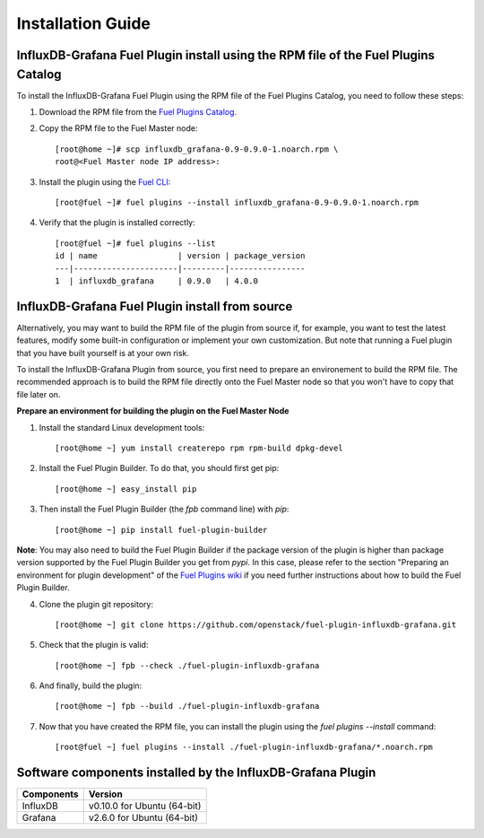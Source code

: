 .. _user_installation:

Installation Guide
==================

InfluxDB-Grafana Fuel Plugin install using the RPM file of the Fuel Plugins Catalog
-----------------------------------------------------------------------------------

To install the InfluxDB-Grafana Fuel Plugin using the RPM file of the Fuel Plugins
Catalog, you need to follow these steps:

1. Download the RPM file from the `Fuel Plugins Catalog <https://software.mirantis.com/download-mirantis-openstack-fuel-plug-ins/>`_.

2. Copy the RPM file to the Fuel Master node::

    [root@home ~]# scp influxdb_grafana-0.9-0.9.0-1.noarch.rpm \
    root@<Fuel Master node IP address>:

3. Install the plugin using the `Fuel CLI <http://docs.mirantis.com/openstack/fuel/fuel-8.0/user-guide.html#using-fuel-cli>`_::

    [root@fuel ~]# fuel plugins --install influxdb_grafana-0.9-0.9.0-1.noarch.rpm

4. Verify that the plugin is installed correctly::

    [root@fuel ~]# fuel plugins --list
    id | name                 | version | package_version
    ---|----------------------|---------|----------------
    1  | influxdb_grafana     | 0.9.0   | 4.0.0

InfluxDB-Grafana Fuel Plugin install from source
------------------------------------------------

Alternatively, you may want to build the RPM file of the plugin from source
if, for example, you want to test the latest features, modify some built-in
configuration or implement your own customization.
But note that running a Fuel plugin that you have built yourself is at your own risk.

To install the InfluxDB-Grafana Plugin from source, you first need to prepare an
environement to build the RPM file.
The recommended approach is to build the RPM file directly onto the Fuel Master
node so that you won't have to copy that file later on.

**Prepare an environment for building the plugin on the Fuel Master Node**

1. Install the standard Linux development tools::

    [root@home ~] yum install createrepo rpm rpm-build dpkg-devel

2. Install the Fuel Plugin Builder. To do that, you should first get pip::

    [root@home ~] easy_install pip

3. Then install the Fuel Plugin Builder (the `fpb` command line) with `pip`::

    [root@home ~] pip install fuel-plugin-builder

**Note**: You may also need to build the Fuel Plugin Builder if the package version of the
plugin is higher than package version supported by the Fuel Plugin Builder you get from `pypi`.
In this case, please refer to the section "Preparing an environment for plugin development"
of the `Fuel Plugins wiki <https://wiki.openstack.org/wiki/Fuel/Plugins>`_
if you need further instructions about how to build the Fuel Plugin Builder.

4. Clone the plugin git repository::

    [root@home ~] git clone https://github.com/openstack/fuel-plugin-influxdb-grafana.git 

5. Check that the plugin is valid::

    [root@home ~] fpb --check ./fuel-plugin-influxdb-grafana

6.  And finally, build the plugin::

    [root@home ~] fpb --build ./fuel-plugin-influxdb-grafana

7. Now that you have created the RPM file, you can install the plugin using the `fuel plugins --install` command::

    [root@fuel ~] fuel plugins --install ./fuel-plugin-influxdb-grafana/*.noarch.rpm

Software components installed by the InfluxDB-Grafana Plugin
------------------------------------------------------------

+----------------+-------------------------------------+
| Components     | Version                             |
+================+=====================================+
| InfluxDB       | v0.10.0 for Ubuntu (64-bit)         |
+----------------+-------------------------------------+
| Grafana        | v2.6.0 for Ubuntu (64-bit)          |
+----------------+-------------------------------------+
